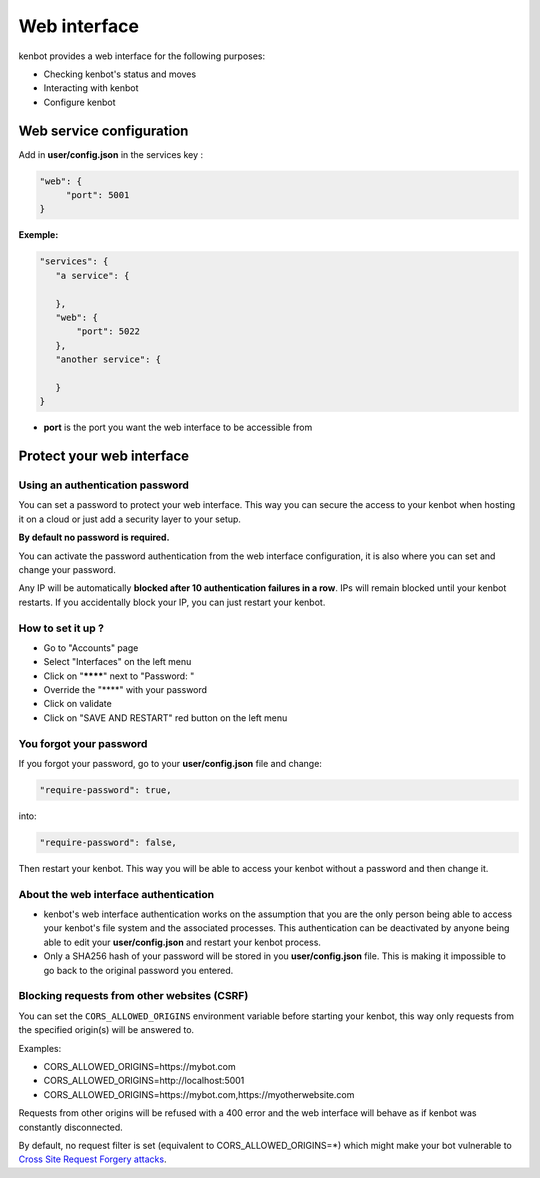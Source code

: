 Web interface
===============================

.. image:: https://raw.githubusercontent.com/gotbase/kenbot/assets/wiki_resources/home.jpg
   :target: https://raw.githubusercontent.com/gotbase/kenbot/assets/wiki_resources/home.jpg
   :alt: home


kenbot provides a web interface for the following purposes:


* Checking kenbot's status and moves
* Interacting with kenbot
* Configure kenbot

Web service configuration
-------------------------------

Add in **user/config.json** in the services key :

.. code-block:: json

   "web": {
        "port": 5001
   }

**Exemple:**

.. code-block:: json

   "services": {
      "a service": {

      },
      "web": {
          "port": 5022
      },
      "another service": {

      }
   }


* **port** is the port you want the web interface to be accessible from

Protect your web interface
-------------------------------

Using an authentication password
^^^^^^^^^^^^^^^^^^^^^^^^^^^^^^^^

You can set a password to protect your web interface. This way you can secure the access to your kenbot when hosting it on a cloud or just add a security layer to your setup.

**By default no password is required.**

You can activate the password authentication from the web interface configuration, it is also where you can set and change your password.

Any IP will be automatically **blocked after 10 authentication failures in a row**. IPs will remain blocked until your kenbot restarts. If you accidentally block your IP, you can just restart your kenbot.

How to set it up ?
^^^^^^^^^^^^^^^^^^^^^^^^^^^^^^^^

- Go to "Accounts" page
- Select "Interfaces" on the left menu
- Click on "********" next to "Password: "
- Override the "****" with your password
- Click on validate
- Click on "SAVE AND RESTART" red button on the left menu

You forgot your password
^^^^^^^^^^^^^^^^^^^^^^^^^^^^^^^^

If you forgot your password, go to your **user/config.json** file and change:

.. code-block:: json

   "require-password": true,

into:

.. code-block:: json

   "require-password": false,

Then restart your kenbot. This way you will be able to access your kenbot without a password and then change it.

About the web interface authentication
^^^^^^^^^^^^^^^^^^^^^^^^^^^^^^^^^^^^^^


* kenbot's web interface authentication works on the assumption that you are the only person being able to access your kenbot's file system and the associated processes. This authentication can be deactivated by anyone being able to edit your **user/config.json** and restart your kenbot process.
* Only a SHA256 hash of your password will be stored in you **user/config.json** file. This is making it impossible to go back to the original password you entered.

Blocking requests from other websites (CSRF)
^^^^^^^^^^^^^^^^^^^^^^^^^^^^^^^^^^^^^^^^^^^^

You can set the ``CORS_ALLOWED_ORIGINS`` environment variable before starting your kenbot, this way only requests from the specified origin(s) will be answered to.

Examples:

* CORS_ALLOWED_ORIGINS=https://mybot.com
* CORS_ALLOWED_ORIGINS=http://localhost:5001
* CORS_ALLOWED_ORIGINS=https://mybot.com,https://myotherwebsite.com

Requests from other origins will be refused with a 400 error and the web interface will behave as if kenbot was constantly disconnected.

By default, no request filter is set (equivalent to CORS_ALLOWED_ORIGINS=*) which might make your bot vulnerable to `Cross Site Request Forgery attacks <https://owasp.org/www-community/attacks/csrf>`_.
